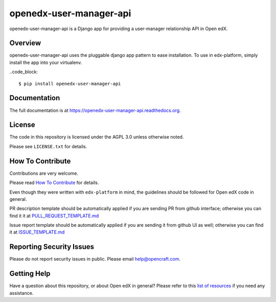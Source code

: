 openedx-user-manager-api
========================

|pypi-badge| |travis-badge| |codecov-badge| |doc-badge| |pyversions-badge| |license-badge|

openedx-user-manager-api is a Django app for providing a user-manager relationship API in Open edX.

Overview
--------

openedx-user-manager-api uses the pluggable django app pattern to ease installation.
To use in edx-platform, simply install the app into your virtualenv.

..code_block::

    $ pip install openedx-user-manager-api


Documentation
-------------

The full documentation is at https://openedx-user-manager-api.readthedocs.org.

License
-------

The code in this repository is licensed under the AGPL 3.0 unless
otherwise noted.

Please see ``LICENSE.txt`` for details.

How To Contribute
-----------------

Contributions are very welcome.

Please read `How To Contribute <https://github.com/edx/edx-platform/blob/master/CONTRIBUTING.rst>`_ for details.

Even though they were written with ``edx-platform`` in mind, the guidelines
should be followed for Open edX code in general.

PR description template should be automatically applied if you are sending PR from github interface; otherwise you
can find it it at `PULL_REQUEST_TEMPLATE.md <https://github.com/open-craft/openedx-user-manager-api/blob/master/.github/PULL_REQUEST_TEMPLATE.md>`_

Issue report template should be automatically applied if you are sending it from github UI as well; otherwise you
can find it at `ISSUE_TEMPLATE.md <https://github.com/open-craft/openedx-user-manager-api/blob/master/.github/ISSUE_TEMPLATE.md>`_

Reporting Security Issues
-------------------------

Please do not report security issues in public. Please email help@opencraft.com.

Getting Help
------------

Have a question about this repository, or about Open edX in general?  Please
refer to this `list of resources`_ if you need any assistance.

.. _list of resources: https://open.edx.org/getting-help


.. |pypi-badge| image:: https://img.shields.io/pypi/v/openedx-user-manager-api.svg
    :target: https://pypi.python.org/pypi/openedx-user-manager-api/
    :alt: PyPI

.. |travis-badge| image:: https://travis-ci.org/open-craft/openedx-user-manager-api.svg?branch=master
    :target: https://travis-ci.org/open-craft/openedx-user-manager-api
    :alt: Travis

.. |codecov-badge| image:: http://codecov.io/github/edx/openedx-user-manager-api/coverage.svg?branch=master
    :target: http://codecov.io/github/open-craft/openedx-user-manager-api?branch=master
    :alt: Codecov

.. |doc-badge| image:: https://readthedocs.org/projects/openedx-user-manager-api/badge/?version=latest
    :target: http://openedx-user-manager-api.readthedocs.io/en/latest/
    :alt: Documentation

.. |pyversions-badge| image:: https://img.shields.io/pypi/pyversions/openedx-user-manager-api.svg
    :target: https://pypi.python.org/pypi/openedx-user-manager-api/
    :alt: Supported Python versions

.. |license-badge| image:: https://img.shields.io/github/license/open-craft/openedx-user-manager-api.svg
    :target: https://github.com/open-craft/openedx-user-manager-api/blob/master/LICENSE.txt
    :alt: License
